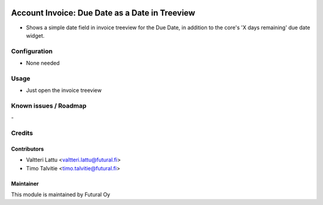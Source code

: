.. image:: https://img.shields.io/badge/licence-AGPL--3-blue.svg
   :target: http://www.gnu.org/licenses/agpl-3.0-standalone.html
   :alt: License: AGPL-3

===============================================
Account Invoice: Due Date as a Date in Treeview
===============================================

* Shows a simple date field in invoice treeview for the Due Date, in
  addition to the core's 'X days remaining' due date widget.

Configuration
=============
* None needed

Usage
=====
* Just open the invoice treeview

Known issues / Roadmap
======================
\-

Credits
=======

Contributors
------------

* Valtteri Lattu <valtteri.lattu@futural.fi>
* Timo Talvitie <timo.talvitie@futural.fi>

Maintainer
----------

.. image:: https://futural.fi/templates/tawastrap/images/logo.png
   :alt: Futural Oy
   :target: https://futural.fi/

This module is maintained by Futural Oy
